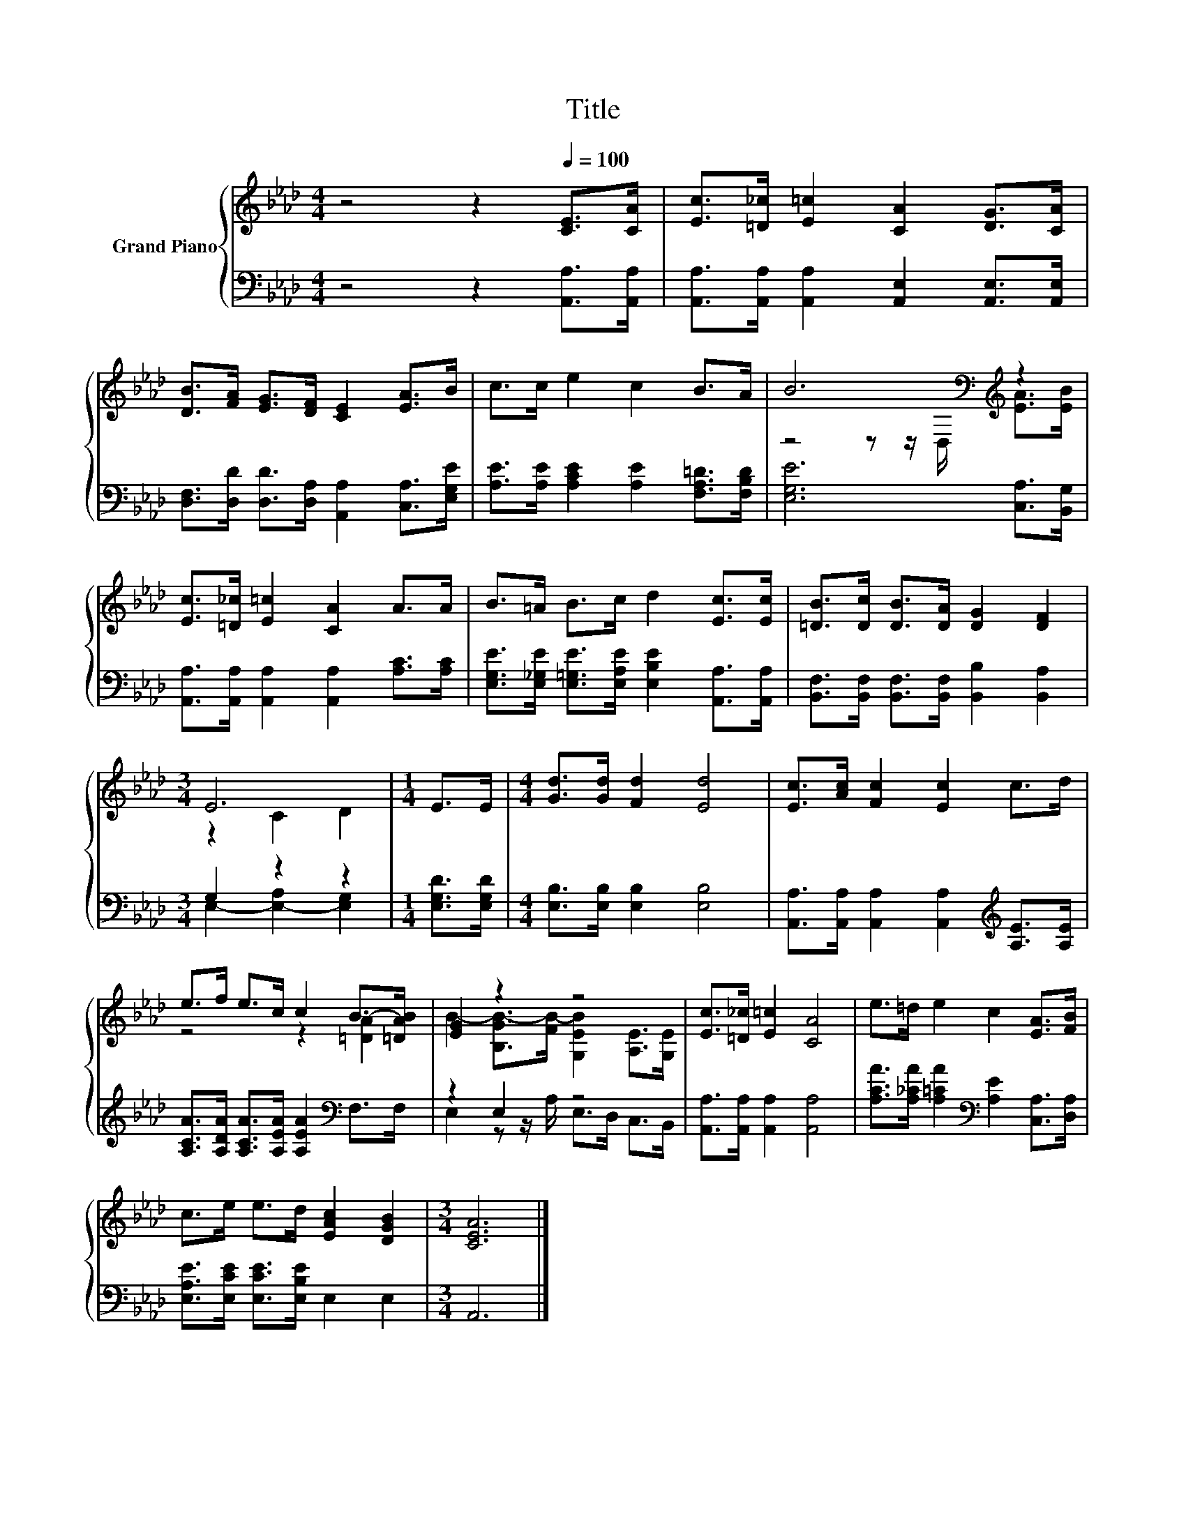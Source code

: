 X:1
T:Title
%%score { ( 1 3 ) | ( 2 4 ) }
L:1/8
M:4/4
K:Ab
V:1 treble nm="Grand Piano"
V:3 treble 
V:2 bass 
V:4 bass 
V:1
 z4 z2[Q:1/4=100] [CE]>[CA] | [Ec]>[=D_c] [E=c]2 [CA]2 [DG]>[CA] | %2
 [DB]>[FA] [EG]>[DF] [CE]2 [EA]>B | c>c e2 c2 B>A | B6[K:bass][K:treble] z2 | %5
 [Ec]>[=D_c] [E=c]2 [CA]2 A>A | B>=A B>c d2 [Ec]>[Ec] | [=DB]>[Dc] [DB]>[DA] [DG]2 [DF]2 | %8
[M:3/4] E6 |[M:1/4] E>E |[M:4/4] [Gd]>[Gd] [Fd]2 [Ed]4 | [Ec]>[Ac] [Fc]2 [Ec]2 c>d | %12
 e>f e>c c2 B->[=DAB] | [EG]2 z2 z4 | [Ec]>[=D_c] [E=c]2 [CA]4 | e>=d e2 c2 [EA]>[FB] | %16
 c>e e>d [EAc]2 [DGB]2 |[M:3/4] [CEA]6 |] %18
V:2
 z4 z2 [A,,A,]>[A,,A,] | [A,,A,]>[A,,A,] [A,,A,]2 [A,,E,]2 [A,,E,]>[A,,E,] | %2
 [D,F,]>[D,D] [D,D]>[D,A,] [A,,A,]2 [C,A,]>[E,G,E] | [A,E]>[A,E] [A,CE]2 [A,E]2 [F,A,=D]>[F,B,D] | %4
 [E,G,E]6 [C,A,]>[B,,G,] | [A,,A,]>[A,,A,] [A,,A,]2 [A,,A,]2 [A,C]>[A,C] | %6
 [E,G,E]>[E,_G,E] [E,=G,E]>[E,A,E] [E,B,E]2 [A,,A,]>[A,,A,] | %7
 [B,,F,]>[B,,F,] [B,,F,]>[B,,F,] [B,,B,]2 [B,,A,]2 |[M:3/4] G,2 z2 z2 |[M:1/4] [E,G,D]>[E,G,D] | %10
[M:4/4] [E,B,]>[E,B,] [E,B,]2 [E,B,]4 | [A,,A,]>[A,,A,] [A,,A,]2 [A,,A,]2[K:treble] [A,E]>[A,E] | %12
 [A,CA]>[A,DA] [A,CA]>[A,EA] [A,EA]2[K:bass] F,>F, | z2 E,2 z4 | %14
 [A,,A,]>[A,,A,] [A,,A,]2 [A,,A,]4 | [A,CA]>[A,_CA] [A,=CA]2[K:bass] [A,E]2 [C,A,]>[D,A,] | %16
 [E,A,E]>[E,CE] [E,CE]>[E,B,E] E,2 E,2 |[M:3/4] A,,6 |] %18
V:3
 x8 | x8 | x8 | x8 | z4 z z/[K:bass] D,/[K:treble] [EA]>[EB] | x8 | x8 | x8 |[M:3/4] z2 C2 D2 | %9
[M:1/4] x2 |[M:4/4] x8 | x8 | z4 z2 [=DA]2 | B2- [B,GB-]>[FB-] [G,EB]2 [A,E]>[G,E] | x8 | x8 | x8 | %17
[M:3/4] x6 |] %18
V:4
 x8 | x8 | x8 | x8 | x8 | x8 | x8 | x8 |[M:3/4] E,2- [E,-A,]2 [E,G,]2 |[M:1/4] x2 |[M:4/4] x8 | %11
 x6[K:treble] x2 | x6[K:bass] x2 | E,2 z z/ A,/ E,>D, C,>B,, | x8 | x4[K:bass] x4 | x8 | %17
[M:3/4] x6 |] %18

